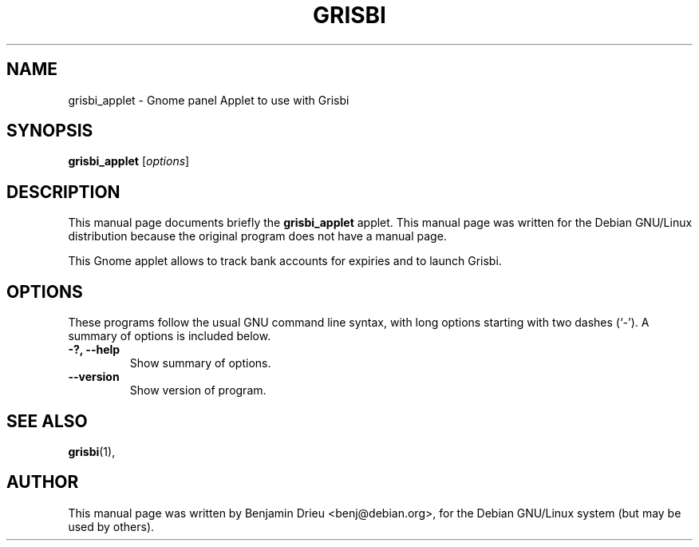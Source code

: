 .\"                                      Hey, EMACS: -*- nroff -*-
.\" First parameter, NAME, should be all caps
.\" Second parameter, SECTION, should be 1-8, maybe w/ subsection
.\" other parameters are allowed: see man(7), man(1)
.TH GRISBI 1 "August 22, 2002"
.\" Please adjust this date whenever revising the manpage.
.\"
.\" Some roff macros, for reference:
.\" .nh        disable hyphenation
.\" .hy        enable hyphenation
.\" .ad l      left justify
.\" .ad b      justify to both left and right margins
.\" .nf        disable filling
.\" .fi        enable filling
.\" .br        insert line break
.\" .sp <n>    insert n+1 empty lines
.\" for manpage-specific macros, see man(7)
.SH NAME
grisbi_applet \- Gnome panel Applet to use with Grisbi
.SH SYNOPSIS
.B grisbi_applet
.RI [ options ]
.br
.SH DESCRIPTION
This manual page documents briefly the
.B grisbi_applet
applet.
This manual page was written for the Debian GNU/Linux distribution
because the original program does not have a manual page.
.PP
.\" TeX users may be more comfortable with the \fB<whatever>\fP and
.\" \fI<whatever>\fP escape sequences to invode bold face and italics, 
.\" respectively.
This Gnome applet allows to track bank accounts for expiries and to
launch Grisbi.

.SH OPTIONS
These programs follow the usual GNU command line syntax, with long
options starting with two dashes (`-').
A summary of options is included below.
.TP
.B \-?, \-\-help
Show summary of options.
.TP
.B \-\-version
Show version of program.
.SH SEE ALSO
.BR grisbi (1),
.br
.SH AUTHOR
This manual page was written by Benjamin Drieu <benj@debian.org>,
for the Debian GNU/Linux system (but may be used by others).
